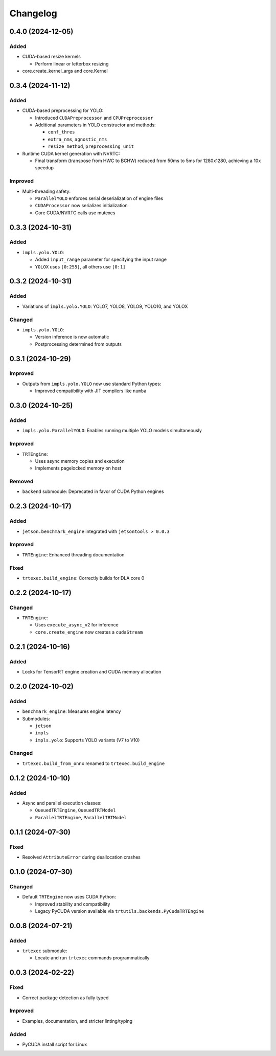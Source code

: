 Changelog
=========

0.4.0 (2024-12-05)
------------------

Added
^^^^^
* CUDA-based resize kernels

  * Perform linear or letterbox resizing

* core.create_kernel_args and core.Kernel

0.3.4 (2024-11-12)
------------------

Added
^^^^^
* CUDA-based preprocessing for YOLO:

  * Introduced ``CUDAPreprocessor`` and ``CPUPreprocessor``
  * Additional parameters in YOLO constructor and methods:

    * ``conf_thres``
    * ``extra_nms``, ``agnostic_nms``
    * ``resize_method``, ``preprocessing_unit``

* Runtime CUDA kernel generation with NVRTC:

  * Final transform (transpose from HWC to BCHW) reduced from 50ms to 5ms for 1280x1280, achieving a 10x speedup

Improved
^^^^^^^^
* Multi-threading safety:

  * ``ParallelYOLO`` enforces serial deserialization of engine files
  * ``CUDAProcessor`` now serializes initialization
  * Core CUDA/NVRTC calls use mutexes

0.3.3 (2024-10-31)
------------------

Added
^^^^^
* ``impls.yolo.YOLO``:

  * Added ``input_range`` parameter for specifying the input range
  * ``YOLOX`` uses ``[0:255]``, all others use ``[0:1]``

0.3.2 (2024-10-31)
------------------

Added
^^^^^
* Variations of ``impls.yolo.YOLO``: YOLO7, YOLO8, YOLO9, YOLO10, and YOLOX

Changed
^^^^^^^
* ``impls.yolo.YOLO``:

  * Version inference is now automatic
  * Postprocessing determined from outputs

0.3.1 (2024-10-29)
------------------

Improved
^^^^^^^^
* Outputs from ``impls.yolo.YOLO`` now use standard Python types:

  * Improved compatibility with JIT compilers like ``numba``

0.3.0 (2024-10-25)
------------------

Added
^^^^^
* ``impls.yolo.ParallelYOLO``: Enables running multiple YOLO models simultaneously

Improved
^^^^^^^^
* ``TRTEngine``:

  * Uses async memory copies and execution
  * Implements pagelocked memory on host

Removed
^^^^^^^
* ``backend`` submodule: Deprecated in favor of CUDA Python engines

0.2.3 (2024-10-17)
------------------

Added
^^^^^
* ``jetson.benchmark_engine`` integrated with ``jetsontools > 0.0.3``

Improved
^^^^^^^^
* ``TRTEngine``: Enhanced threading documentation

Fixed
^^^^^
* ``trtexec.build_engine``: Correctly builds for DLA core 0

0.2.2 (2024-10-17)
------------------

Changed
^^^^^^^
* ``TRTEngine``:

  * Uses ``execute_async_v2`` for inference
  * ``core.create_engine`` now creates a ``cudaStream``

0.2.1 (2024-10-16)
------------------

Added
^^^^^
* Locks for TensorRT engine creation and CUDA memory allocation

0.2.0 (2024-10-02)
------------------

Added
^^^^^
* ``benchmark_engine``: Measures engine latency
* Submodules:

  * ``jetson``
  * ``impls``
  * ``impls.yolo``: Supports YOLO variants (V7 to V10)

Changed
^^^^^^^
* ``trtexec.build_from_onnx`` renamed to ``trtexec.build_engine``

0.1.2 (2024-10-10)
------------------

Added
^^^^^
* Async and parallel execution classes:

  * ``QueuedTRTEngine``, ``QueuedTRTModel``
  * ``ParallelTRTEngine``, ``ParallelTRTModel``

0.1.1 (2024-07-30)
------------------

Fixed
^^^^^
* Resolved ``AttributeError`` during deallocation crashes

0.1.0 (2024-07-30)
------------------

Changed
^^^^^^^
* Default ``TRTEngine`` now uses CUDA Python:

  * Improved stability and compatibility
  * Legacy PyCUDA version available via ``trtutils.backends.PyCudaTRTEngine``

0.0.8 (2024-07-21)
------------------

Added
^^^^^
* ``trtexec`` submodule:

  * Locate and run ``trtexec`` commands programmatically

0.0.3 (2024-02-22)
------------------

Fixed
^^^^^
* Correct package detection as fully typed

Improved
^^^^^^^^
* Examples, documentation, and stricter linting/typing

Added
^^^^^
* PyCUDA install script for Linux
